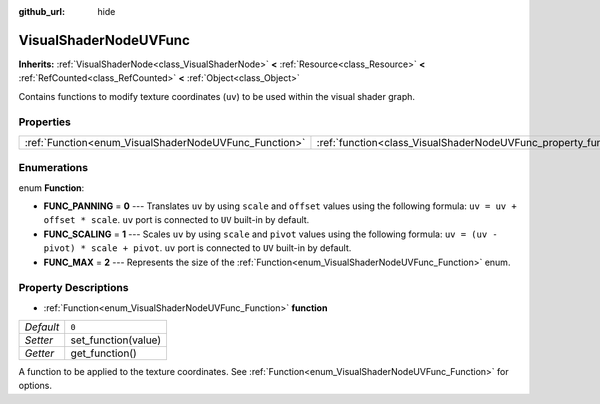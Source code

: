 :github_url: hide

.. DO NOT EDIT THIS FILE!!!
.. Generated automatically from Godot engine sources.
.. Generator: https://github.com/godotengine/godot/tree/master/doc/tools/make_rst.py.
.. XML source: https://github.com/godotengine/godot/tree/master/doc/classes/VisualShaderNodeUVFunc.xml.

.. _class_VisualShaderNodeUVFunc:

VisualShaderNodeUVFunc
======================

**Inherits:** :ref:`VisualShaderNode<class_VisualShaderNode>` **<** :ref:`Resource<class_Resource>` **<** :ref:`RefCounted<class_RefCounted>` **<** :ref:`Object<class_Object>`

Contains functions to modify texture coordinates (``uv``) to be used within the visual shader graph.

Properties
----------

+-------------------------------------------------------+-----------------------------------------------------------------+-------+
| :ref:`Function<enum_VisualShaderNodeUVFunc_Function>` | :ref:`function<class_VisualShaderNodeUVFunc_property_function>` | ``0`` |
+-------------------------------------------------------+-----------------------------------------------------------------+-------+

Enumerations
------------

.. _enum_VisualShaderNodeUVFunc_Function:

.. _class_VisualShaderNodeUVFunc_constant_FUNC_PANNING:

.. _class_VisualShaderNodeUVFunc_constant_FUNC_SCALING:

.. _class_VisualShaderNodeUVFunc_constant_FUNC_MAX:

enum **Function**:

- **FUNC_PANNING** = **0** --- Translates ``uv`` by using ``scale`` and ``offset`` values using the following formula: ``uv = uv + offset * scale``. ``uv`` port is connected to ``UV`` built-in by default.

- **FUNC_SCALING** = **1** --- Scales ``uv`` by using ``scale`` and ``pivot`` values using the following formula: ``uv = (uv - pivot) * scale + pivot``. ``uv`` port is connected to ``UV`` built-in by default.

- **FUNC_MAX** = **2** --- Represents the size of the :ref:`Function<enum_VisualShaderNodeUVFunc_Function>` enum.

Property Descriptions
---------------------

.. _class_VisualShaderNodeUVFunc_property_function:

- :ref:`Function<enum_VisualShaderNodeUVFunc_Function>` **function**

+-----------+---------------------+
| *Default* | ``0``               |
+-----------+---------------------+
| *Setter*  | set_function(value) |
+-----------+---------------------+
| *Getter*  | get_function()      |
+-----------+---------------------+

A function to be applied to the texture coordinates. See :ref:`Function<enum_VisualShaderNodeUVFunc_Function>` for options.

.. |virtual| replace:: :abbr:`virtual (This method should typically be overridden by the user to have any effect.)`
.. |const| replace:: :abbr:`const (This method has no side effects. It doesn't modify any of the instance's member variables.)`
.. |vararg| replace:: :abbr:`vararg (This method accepts any number of arguments after the ones described here.)`
.. |constructor| replace:: :abbr:`constructor (This method is used to construct a type.)`
.. |static| replace:: :abbr:`static (This method doesn't need an instance to be called, so it can be called directly using the class name.)`
.. |operator| replace:: :abbr:`operator (This method describes a valid operator to use with this type as left-hand operand.)`
